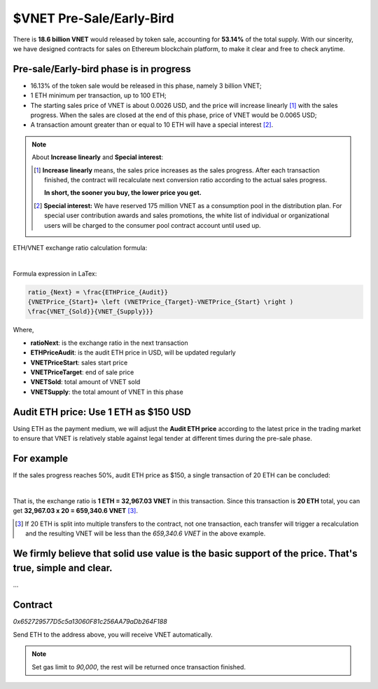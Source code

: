 .. _presale:

$VNET Pre-Sale/Early-Bird
=========================

There is **18.6 billion VNET** would released by token sale, accounting for **53.14%**
of the total supply. With our sincerity, we have designed contracts for sales
on Ethereum blockchain platform, to make it clear and free to check anytime.



Pre-sale/Early-bird phase is in progress
----------------------------------------

- 16.13% of the token sale would be released in this phase, namely 3 billion VNET;
- 1 ETH minimum per transaction, up to 100 ETH;
- The starting sales price of VNET is about 0.0026 USD, and the price will increase
  linearly [#increase]_ with the sales progress. When the sales are closed at the end of this phase,
  price of VNET would be 0.0065 USD;
- A transaction amount greater than or equal to 10 ETH will have a special interest [#10eth]_.

.. NOTE::

   About **Increase linearly** and **Special interest**:

   .. [#increase] **Increase linearly** means, the sales price increases as the sales progress.
      After each transaction finished, the contract will recalculate next conversion ratio
      according to the actual sales progress.

      **In short, the sooner you buy, the lower price you get.**

   .. [#10eth] **Special interest:** We have reserved 175 million VNET as a consumption pool in
      the distribution plan. For special user contribution awards and sales promotions, the white
      list of individual or organizational users will be charged to the consumer pool contract
      account until used up.


ETH/VNET exchange ratio calculation formula:

.. image:: /_static/contract/formula.svg
   :width: 80 %
   :alt: formula.gif
   :align: center

|

Formula expression in LaTex:

.. code-block:: latex

   ratio_{Next} = \frac{ETHPrice_{Audit}}
   {VNETPrice_{Start}+ \left (VNETPrice_{Target}-VNETPrice_{Start} \right )
   \frac{VNET_{Sold}}{VNET_{Supply}}}

Where,

- **ratioNext**: is the exchange ratio in the next transaction
- **ETHPriceAudit**: is the audit ETH price in USD, will be updated regularly
- **VNETPriceStart**: sales start price
- **VNETPriceTarget**: end of sale price
- **VNETSold**: total amount of VNET sold
- **VNETSupply**: the total amount of VNET in this phase


Audit ETH price: Use 1 ETH as $150 USD
--------------------------------------

Using ETH as the payment medium,
we will adjust the **Audit ETH price**
according to the latest price in the trading market to ensure
that VNET is relatively stable against legal tender
at different times during the pre-sale phase.



For example
-----------

If the sales progress reaches 50%, audit ETH price as $150, a single transaction
of 20 ETH can be concluded:

.. image:: /_static/contract/eth2vnet.svg
   :width: 50 %
   :alt: eth2vnet.svg
   :align: center

|

.. \frac{150.00}{0.0026+ \left (0.0065-0.0026 \right )\cdot \frac{50}{100}} = 32967.03


That is, the exchange ratio is **1 ETH = 32,967.03 VNET** in this transaction. Since this transaction
is **20 ETH** total, you can get **32,967.03 x 20 = 659,340.6 VNET** [#example]_.

.. [#example] If 20 ETH is split into multiple transfers to the contract, not one transaction,
   each transfer will trigger a recalculation and the resulting VNET will be less than the
   *659,340.6 VNET* in the above example.



We firmly believe that solid use value is the basic support of the price. That's true, simple and clear.
--------------------------------------------------------------------------------------------------------

...



Contract
--------

.. image:: /_static/contract/qrcode_presale.png
   :width: 35 %
   :alt: qrcode_presale.png

`0x652729577D5c5a13060F81c256AA79aDb264F188`

Send ETH to the address above, you will receive VNET automatically.

.. NOTE::

   Set gas limit to `90,000`, the rest will be returned once transaction finished.


